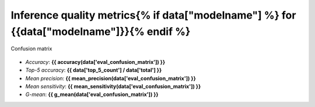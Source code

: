 Inference quality metrics{% if data["modelname"] %} for {{data["modelname"]}}{% endif %}
-------------------------

.. figure:: {{data["confusionpath"]}}
    :name: {{data["reportname"][0]}}_confusionmatrix
    :alt: Confusion matrix
    :align: center

    Confusion matrix

* *Accuracy*: **{{ accuracy(data['eval_confusion_matrix']) }}**
* *Top-5 accuracy*: **{{ data['top_5_count'] / data['total'] }}**
* *Mean precision*: **{{ mean_precision(data['eval_confusion_matrix']) }}**
* *Mean sensitivity*: **{{ mean_sensitivity(data['eval_confusion_matrix']) }}**
* *G-mean*: **{{ g_mean(data['eval_confusion_matrix']) }}**

